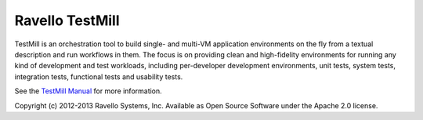 ****************
Ravello TestMill
****************

TestMill is an orchestration tool to build single- and multi-VM application
environments on the fly from a textual description and run workflows in them.
The focus is on providing clean and high-fidelity environments for running any
kind of development and test workloads, including per-developer development
environments, unit tests, system tests, integration tests, functional tests and
usability tests.

See the `TestMill Manual`_ for more information.

Copyright (c) 2012-2013 Ravello Systems, Inc.  Available as Open Source
Software under the Apache 2.0 license.

.. _`TestMill Manual`: https://testmill.readthedocs.org/en/latest/
